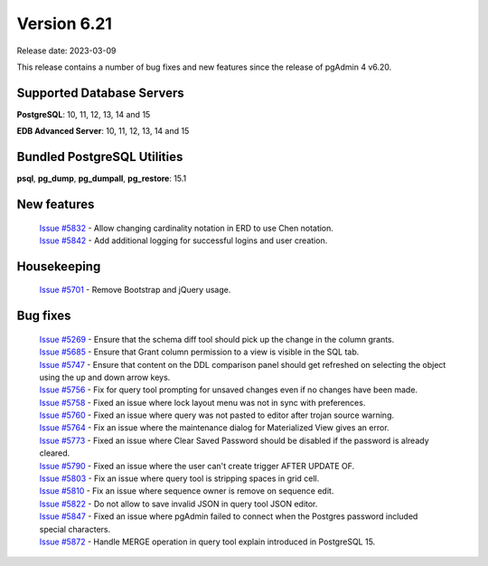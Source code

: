 ************
Version 6.21
************

Release date: 2023-03-09

This release contains a number of bug fixes and new features since the release of pgAdmin 4 v6.20.

Supported Database Servers
**************************
**PostgreSQL**: 10, 11, 12, 13, 14 and 15

**EDB Advanced Server**: 10, 11, 12, 13, 14 and 15

Bundled PostgreSQL Utilities
****************************
**psql**, **pg_dump**, **pg_dumpall**, **pg_restore**: 15.1


New features
************

  | `Issue #5832 <https://github.com/pgadmin-org/pgadmin4/issues/5832>`_ -  Allow changing cardinality notation in ERD to use Chen notation.
  | `Issue #5842 <https://github.com/pgadmin-org/pgadmin4/issues/5842>`_ -  Add additional logging for successful logins and user creation.

Housekeeping
************

  | `Issue #5701 <https://github.com/pgadmin-org/pgadmin4/issues/5701>`_ -  Remove Bootstrap and jQuery usage.

Bug fixes
*********

  | `Issue #5269 <https://github.com/pgadmin-org/pgadmin4/issues/5269>`_ -  Ensure that the schema diff tool should pick up the change in the column grants.
  | `Issue #5685 <https://github.com/pgadmin-org/pgadmin4/issues/5685>`_ -  Ensure that Grant column permission to a view is visible in the SQL tab.
  | `Issue #5747 <https://github.com/pgadmin-org/pgadmin4/issues/5747>`_ -  Ensure that content on the DDL comparison panel should get refreshed on selecting the object using the up and down arrow keys.
  | `Issue #5756 <https://github.com/pgadmin-org/pgadmin4/issues/5756>`_ -  Fix for query tool prompting for unsaved changes even if no changes have been made.
  | `Issue #5758 <https://github.com/pgadmin-org/pgadmin4/issues/5758>`_ -  Fixed an issue where lock layout menu was not in sync with preferences.
  | `Issue #5760 <https://github.com/pgadmin-org/pgadmin4/issues/5760>`_ -  Fixed an issue where query was not pasted to editor after trojan source warning.
  | `Issue #5764 <https://github.com/pgadmin-org/pgadmin4/issues/5764>`_ -  Fix an issue where the maintenance dialog for Materialized View gives an error.
  | `Issue #5773 <https://github.com/pgadmin-org/pgadmin4/issues/5773>`_ -  Fixed an issue where Clear Saved Password should be disabled if the password is already cleared.
  | `Issue #5790 <https://github.com/pgadmin-org/pgadmin4/issues/5790>`_ -  Fixed an issue where the user can't create trigger AFTER UPDATE OF.
  | `Issue #5803 <https://github.com/pgadmin-org/pgadmin4/issues/5803>`_ -  Fix an issue where query tool is stripping spaces in grid cell.
  | `Issue #5810 <https://github.com/pgadmin-org/pgadmin4/issues/5810>`_ -  Fix an issue where sequence owner is remove on sequence edit.
  | `Issue #5822 <https://github.com/pgadmin-org/pgadmin4/issues/5822>`_ -  Do not allow to save invalid JSON in query tool JSON editor.
  | `Issue #5847 <https://github.com/pgadmin-org/pgadmin4/issues/5847>`_ -  Fixed an issue where pgAdmin failed to connect when the Postgres password included special characters.
  | `Issue #5872 <https://github.com/pgadmin-org/pgadmin4/issues/5872>`_ -  Handle MERGE operation in query tool explain introduced in PostgreSQL 15.
